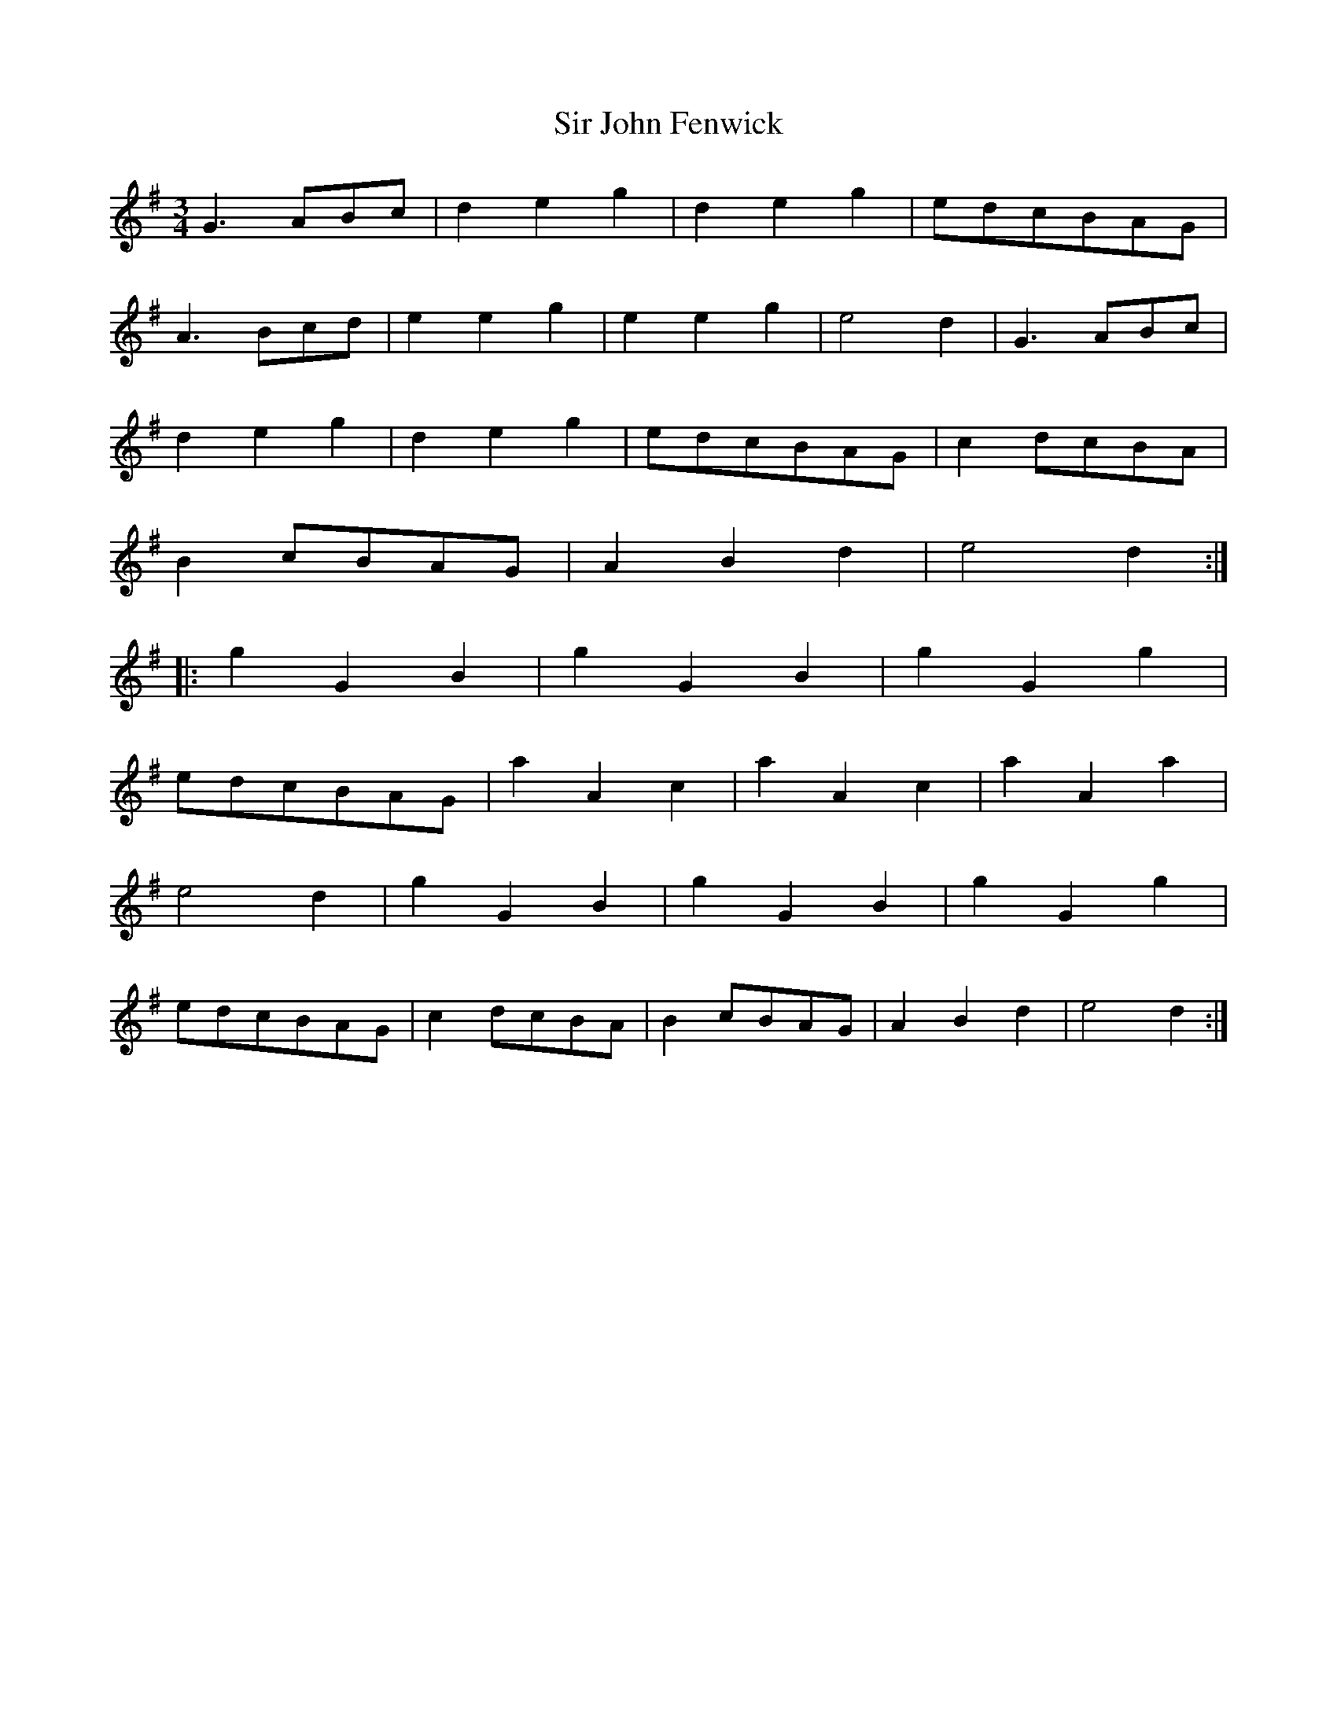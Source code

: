 X:076
T:Sir John Fenwick
M:3/4
L:1/8
K:G
G3 ABc | d2 e2 g2 | d2 e2 g2 | edcBAG |
A3 Bcd | e2 e2 g2 | e2 e2 g2 | e4 d2 | G3 ABc |
d2 e2 g2 | d2 e2 g2 | edcBAG | c2 dcBA |
B2 cBAG | A2 B2 d2 | e4 d2 :|
|: g2 G2 B2 | g2 G2 B2 | g2 G2 g2 |
edcBAG | a2 A2 c2 | a2 A2 c2 | a2 A2 a2 |
e4 d2 | g2 G2 B2 | g2 G2 B2 | g2 G2 g2 |
edcBAG | c2 dcBA | B2 cBAG | A2 B2 d2 | e4 d2 :|
